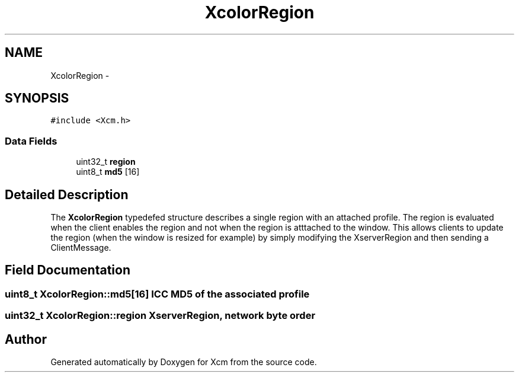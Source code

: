 .TH "XcolorRegion" 3 "11 Sep 2011" "Version 0.4.3" "Xcm" \" -*- nroff -*-
.ad l
.nh
.SH NAME
XcolorRegion \- 
.SH SYNOPSIS
.br
.PP
.PP
\fC#include <Xcm.h>\fP
.SS "Data Fields"

.in +1c
.ti -1c
.RI "uint32_t \fBregion\fP"
.br
.ti -1c
.RI "uint8_t \fBmd5\fP [16]"
.br
.in -1c
.SH "Detailed Description"
.PP 
The \fBXcolorRegion\fP typedefed structure describes a single region with an attached profile. The region is evaluated when the client enables the region and not when the region is atttached to the window. This allows clients to update the region (when the window is resized for example) by simply modifying the XserverRegion and then sending a ClientMessage. 
.SH "Field Documentation"
.PP 
.SS "uint8_t \fBXcolorRegion::md5\fP[16]"ICC MD5 of the associated profile 
.SS "uint32_t \fBXcolorRegion::region\fP"XserverRegion, network byte order 

.SH "Author"
.PP 
Generated automatically by Doxygen for Xcm from the source code.
